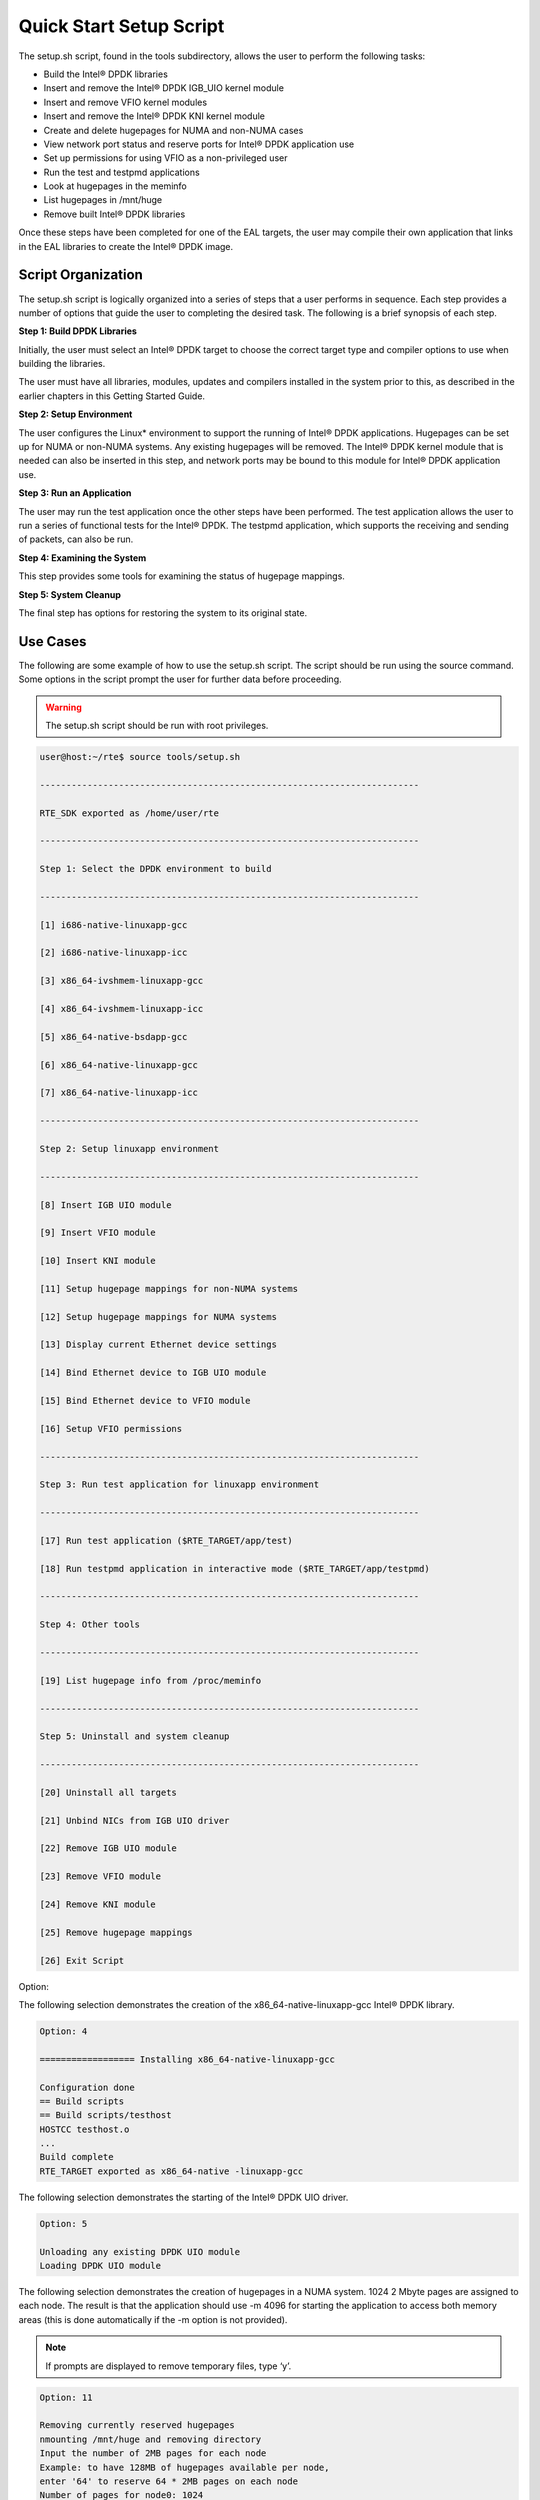 ..  BSD LICENSE
    Copyright(c) 2010-2014 Intel Corporation. All rights reserved.
    All rights reserved.

    Redistribution and use in source and binary forms, with or without
    modification, are permitted provided that the following conditions
    are met:

    * Redistributions of source code must retain the above copyright
    notice, this list of conditions and the following disclaimer.
    * Redistributions in binary form must reproduce the above copyright
    notice, this list of conditions and the following disclaimer in
    the documentation and/or other materials provided with the
    distribution.
    * Neither the name of Intel Corporation nor the names of its
    contributors may be used to endorse or promote products derived
    from this software without specific prior written permission.

    THIS SOFTWARE IS PROVIDED BY THE COPYRIGHT HOLDERS AND CONTRIBUTORS
    "AS IS" AND ANY EXPRESS OR IMPLIED WARRANTIES, INCLUDING, BUT NOT
    LIMITED TO, THE IMPLIED WARRANTIES OF MERCHANTABILITY AND FITNESS FOR
    A PARTICULAR PURPOSE ARE DISCLAIMED. IN NO EVENT SHALL THE COPYRIGHT
    OWNER OR CONTRIBUTORS BE LIABLE FOR ANY DIRECT, INDIRECT, INCIDENTAL,
    SPECIAL, EXEMPLARY, OR CONSEQUENTIAL DAMAGES (INCLUDING, BUT NOT
    LIMITED TO, PROCUREMENT OF SUBSTITUTE GOODS OR SERVICES; LOSS OF USE,
    DATA, OR PROFITS; OR BUSINESS INTERRUPTION) HOWEVER CAUSED AND ON ANY
    THEORY OF LIABILITY, WHETHER IN CONTRACT, STRICT LIABILITY, OR TORT
    (INCLUDING NEGLIGENCE OR OTHERWISE) ARISING IN ANY WAY OUT OF THE USE
    OF THIS SOFTWARE, EVEN IF ADVISED OF THE POSSIBILITY OF SUCH DAMAGE.

Quick Start Setup Script
========================

The setup.sh script, found in the tools subdirectory, allows the user to perform the following tasks:

*   Build the Intel® DPDK libraries

*   Insert and remove the Intel® DPDK IGB_UIO kernel module

*   Insert and remove VFIO kernel modules

*   Insert and remove the Intel® DPDK KNI kernel module

*   Create and delete hugepages for NUMA and non-NUMA cases

*   View network port status and reserve ports for Intel® DPDK application use

*   Set up permissions for using VFIO as a non-privileged user

*   Run the test and testpmd applications

*   Look at hugepages in the meminfo

*   List hugepages in /mnt/huge

*   Remove built Intel® DPDK libraries

Once these steps have been completed for one of the EAL targets,
the user may compile their own application that links in the EAL libraries to create the Intel® DPDK image.

Script Organization
-------------------

The setup.sh script is logically organized into a series of steps that a user performs in sequence.
Each step provides a number of options that guide the user to completing the desired task.
The following is a brief synopsis of each step.

**Step 1: Build DPDK Libraries**

Initially, the user must select an Intel® DPDK target to choose the correct target type and compiler options to use when building the libraries.

The user must have all libraries, modules, updates and compilers installed in the system prior to this,
as described in the earlier chapters in this Getting Started Guide.

**Step 2: Setup Environment**

The user configures the Linux* environment to support the running of Intel® DPDK applications.
Hugepages can be set up for NUMA or non-NUMA systems. Any existing hugepages will be removed.
The Intel® DPDK kernel module that is needed can also be inserted in this step,
and network ports may be bound to this module for Intel® DPDK application use.

**Step 3: Run an Application**

The user may run the test application once the other steps have been performed.
The test application allows the user to run a series of functional tests for the Intel® DPDK.
The testpmd application, which supports the receiving and sending of packets, can also be run.

**Step 4: Examining the System**

This step provides some tools for examining the status of hugepage mappings.

**Step 5: System Cleanup**

The final step has options for restoring the system to its original state.

Use Cases
---------

The following are some example of how to use the setup.sh script.
The script should be run using the source command.
Some options in the script prompt the user for further data before proceeding.

.. warning::

    The setup.sh script should be run with root privileges.

.. code-block:: console

    user@host:~/rte$ source tools/setup.sh

    ------------------------------------------------------------------------

    RTE_SDK exported as /home/user/rte

    ------------------------------------------------------------------------

    Step 1: Select the DPDK environment to build

    ------------------------------------------------------------------------

    [1] i686-native-linuxapp-gcc

    [2] i686-native-linuxapp-icc

    [3] x86_64-ivshmem-linuxapp-gcc

    [4] x86_64-ivshmem-linuxapp-icc

    [5] x86_64-native-bsdapp-gcc

    [6] x86_64-native-linuxapp-gcc

    [7] x86_64-native-linuxapp-icc

    ------------------------------------------------------------------------

    Step 2: Setup linuxapp environment

    ------------------------------------------------------------------------

    [8] Insert IGB UIO module

    [9] Insert VFIO module

    [10] Insert KNI module

    [11] Setup hugepage mappings for non-NUMA systems

    [12] Setup hugepage mappings for NUMA systems

    [13] Display current Ethernet device settings

    [14] Bind Ethernet device to IGB UIO module

    [15] Bind Ethernet device to VFIO module

    [16] Setup VFIO permissions

    ------------------------------------------------------------------------

    Step 3: Run test application for linuxapp environment

    ------------------------------------------------------------------------

    [17] Run test application ($RTE_TARGET/app/test)

    [18] Run testpmd application in interactive mode ($RTE_TARGET/app/testpmd)

    ------------------------------------------------------------------------

    Step 4: Other tools

    ------------------------------------------------------------------------

    [19] List hugepage info from /proc/meminfo

    ------------------------------------------------------------------------

    Step 5: Uninstall and system cleanup

    ------------------------------------------------------------------------

    [20] Uninstall all targets

    [21] Unbind NICs from IGB UIO driver

    [22] Remove IGB UIO module

    [23] Remove VFIO module

    [24] Remove KNI module

    [25] Remove hugepage mappings

    [26] Exit Script

Option:

The following selection demonstrates the creation of the x86_64-native-linuxapp-gcc Intel® DPDK library.

.. code-block:: console

    Option: 4

    ================== Installing x86_64-native-linuxapp-gcc

    Configuration done
    == Build scripts
    == Build scripts/testhost
    HOSTCC testhost.o
    ...
    Build complete
    RTE_TARGET exported as x86_64-native -linuxapp-gcc

The following selection demonstrates the starting of the Intel® DPDK UIO driver.

.. code-block:: console

    Option: 5

    Unloading any existing DPDK UIO module
    Loading DPDK UIO module

The following selection demonstrates the creation of hugepages in a NUMA system.
1024 2 Mbyte pages are assigned to each node.
The result is that the application should use -m 4096 for starting the application to access both memory areas
(this is done automatically if the -m option is not provided).

.. note::

    If prompts are displayed to remove temporary files, type ‘y’.

.. code-block:: console

    Option: 11

    Removing currently reserved hugepages
    nmounting /mnt/huge and removing directory
    Input the number of 2MB pages for each node
    Example: to have 128MB of hugepages available per node,
    enter '64' to reserve 64 * 2MB pages on each node
    Number of pages for node0: 1024
    Number of pages for node1: 1024
    Reserving hugepages
    Creating /mnt/huge and mounting as hugetlbfs

The following selection demonstrates the launch of the test application to run on a single core.

.. code-block:: console

    Option: 14

    Enter hex bitmask of cores to execute test app on
    Example: to execute app on cores 0 to 7, enter 0xff
    bitmask: 0x01
    Launching app
    EAL: coremask set to 1
    EAL: Detected lcore 0 on socket 0
    ...
    EAL: Master core 0 is ready (tid=1b2ad720)
    RTE>>

Applications
------------

Once the user has run the setup.sh script, built one of the EAL targets and set up hugepages (if using one of the Linux EAL targets),
the user can then move on to building and running their application or one of the examples provided.

The examples in the /examples directory provide a good starting point to gain an understanding of the operation of the Intel® DPDK.
The following command sequence shows how the helloworld sample application is built and run.
As recommended in Section 4.2.1 , “Logical Core Use by Applications ” on page 14,
the logical core layout of the platform should be determined when selecting a core mask to use for an application.

.. code-block:: console

    rte@rte-desktop:~/rte/examples$ cd helloworld/
    rte@rte-desktop:~/rte/examples/helloworld$ make
    CC main.o
    LD helloworld
    INSTALL-APP helloworld
    INSTALL-MAP helloworld.map

    rte@rte-desktop:~/rte/examples/helloworld$ sudo ./build/app/helloworld -c 0xf -n 3
    [sudo] password for rte:
    EAL: coremask set to f
    EAL: Detected lcore 0 as core 0 on socket 0
    EAL: Detected lcore 1 as core 0 on socket 1
    EAL: Detected lcore 2 as core 1 on socket 0
    EAL: Detected lcore 3 as core 1 on socket 1
    EAL: Setting up hugepage memory...
    EAL: Ask a virtual area of 0x200000 bytes
    EAL: Virtual area found at 0x7f0add800000 (size = 0x200000)
    EAL: Ask a virtual area of 0x3d400000 bytes
    EAL: Virtual area found at 0x7f0aa0200000 (size = 0x3d400000)
    EAL: Ask a virtual area of 0x400000 bytes
    EAL: Virtual area found at 0x7f0a9fc00000 (size = 0x400000)
    EAL: Ask a virtual area of 0x400000 bytes
    EAL: Virtual area found at 0x7f0a9f600000 (size = 0x400000)
    EAL: Ask a virtual area of 0x400000 bytes
    EAL: Virtual area found at 0x7f0a9f000000 (size = 0x400000)
    EAL: Ask a virtual area of 0x800000 bytes
    EAL: Virtual area found at 0x7f0a9e600000 (size = 0x800000)
    EAL: Ask a virtual area of 0x800000 bytes
    EAL: Virtual area found at 0x7f0a9dc00000 (size = 0x800000)
    EAL: Ask a virtual area of 0x400000 bytes
    EAL: Virtual area found at 0x7f0a9d600000 (size = 0x400000)
    EAL: Ask a virtual area of 0x400000 bytes
    EAL: Virtual area found at 0x7f0a9d000000 (size = 0x400000)
    EAL: Ask a virtual area of 0x400000 bytes
    EAL: Virtual area found at 0x7f0a9ca00000 (size = 0x400000)
    EAL: Ask a virtual area of 0x200000 bytes
    EAL: Virtual area found at 0x7f0a9c600000 (size = 0x200000)
    EAL: Ask a virtual area of 0x200000 bytes
    EAL: Virtual area found at 0x7f0a9c200000 (size = 0x200000)
    EAL: Ask a virtual area of 0x3fc00000 bytes
    EAL: Virtual area found at 0x7f0a5c400000 (size = 0x3fc00000)
    EAL: Ask a virtual area of 0x200000 bytes
    EAL: Virtual area found at 0x7f0a5c000000 (size = 0x200000)
    EAL: Requesting 1024 pages of size 2MB from socket 0
    EAL: Requesting 1024 pages of size 2MB from socket 1
    EAL: Master core 0 is ready (tid=de25b700)
    EAL: Core 1 is ready (tid=5b7fe700)
    EAL: Core 3 is ready (tid=5a7fc700)
    EAL: Core 2 is ready (tid=5affd700)
    hello from core 1
    hello from core 2
    hello from core 3
    hello from core 0
